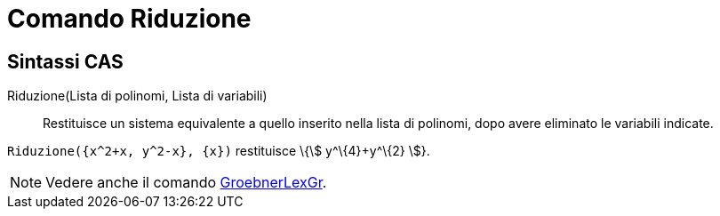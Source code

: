 = Comando Riduzione
:page-en: commands/Eliminate
ifdef::env-github[:imagesdir: /it/modules/ROOT/assets/images]

== Sintassi CAS

Riduzione(Lista di polinomi, Lista di variabili)::
  Restituisce un sistema equivalente a quello inserito nella lista di polinomi, dopo avere eliminato le variabili
  indicate.

[EXAMPLE]
====

`++Riduzione({x^2+x, y^2-x}, {x})++` restituisce \{stem:[ y^\{4}+y^\{2} ]}.

====

[NOTE]
====

Vedere anche il comando xref:/commands/GroebnerLexGr.adoc[GroebnerLexGr].

====
